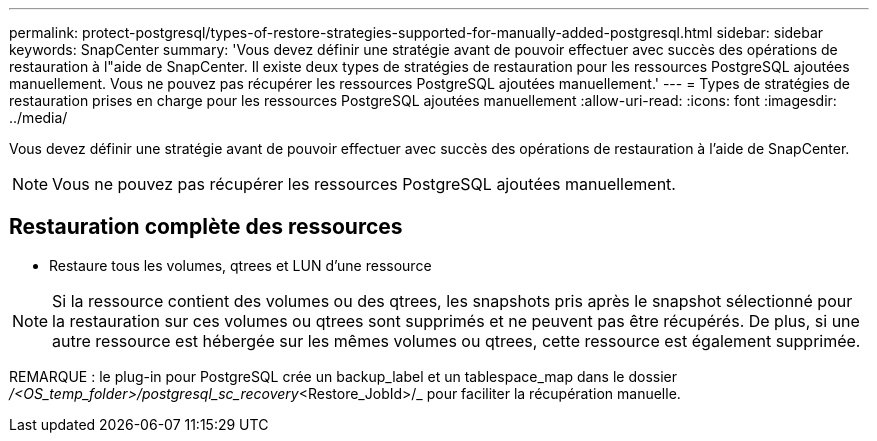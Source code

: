 ---
permalink: protect-postgresql/types-of-restore-strategies-supported-for-manually-added-postgresql.html 
sidebar: sidebar 
keywords: SnapCenter 
summary: 'Vous devez définir une stratégie avant de pouvoir effectuer avec succès des opérations de restauration à l"aide de SnapCenter.  Il existe deux types de stratégies de restauration pour les ressources PostgreSQL ajoutées manuellement.  Vous ne pouvez pas récupérer les ressources PostgreSQL ajoutées manuellement.' 
---
= Types de stratégies de restauration prises en charge pour les ressources PostgreSQL ajoutées manuellement
:allow-uri-read: 
:icons: font
:imagesdir: ../media/


[role="lead"]
Vous devez définir une stratégie avant de pouvoir effectuer avec succès des opérations de restauration à l'aide de SnapCenter.


NOTE: Vous ne pouvez pas récupérer les ressources PostgreSQL ajoutées manuellement.



== Restauration complète des ressources

* Restaure tous les volumes, qtrees et LUN d'une ressource



NOTE: Si la ressource contient des volumes ou des qtrees, les snapshots pris après le snapshot sélectionné pour la restauration sur ces volumes ou qtrees sont supprimés et ne peuvent pas être récupérés.  De plus, si une autre ressource est hébergée sur les mêmes volumes ou qtrees, cette ressource est également supprimée.

REMARQUE : le plug-in pour PostgreSQL crée un backup_label et un tablespace_map dans le dossier _/<OS_temp_folder>/postgresql_sc_recovery_<Restore_JobId>/_ pour faciliter la récupération manuelle.
